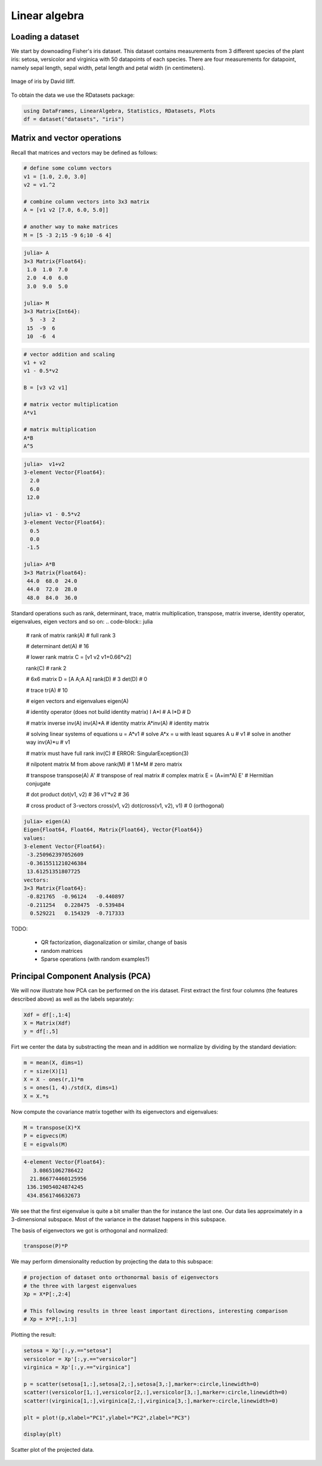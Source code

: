 .. _linear_algebra:

Linear algebra
==============

.. questions::

   - How can I perform vector and matrix operations in Julia?
   - Can I easily use Julia for typical linear algebra tasks?
     
.. instructor-note::

   - 40 min teaching
   - 20 min exercises


Loading a dataset
^^^^^^^^^^^^^^^^^

We start by downoading Fisher's iris dataset. This dataset contains
measurements from 3 different species of the plant iris: setosa, versicolor and
virginica with 50 datapoints of each species. There are four
measurements for datapoint, namely sepal length, sepal width, petal
length and petal width (in centimeters).

.. figure:: img/iris_resize.jpg
   :align: center

   Image of iris by David Iliff.

To obtain the data we use the RDatasets package:

.. code-block:: julia

   using DataFrames, LinearAlgebra, Statistics, RDatasets, Plots
   df = dataset("datasets", "iris")

Matrix and vector operations
^^^^^^^^^^^^^^^^^^^^^^^^^^^^

Recall that matrices and vectors may be defined as follows:

.. code-block:: julia

   # define some column vectors
   v1 = [1.0, 2.0, 3.0]
   v2 = v1.^2

   # combine column vectors into 3x3 matrix
   A = [v1 v2 [7.0, 6.0, 5.0]]

   # another way to make matrices
   M = [5 -3 2;15 -9 6;10 -6 4]

.. code-block:: text

   julia> A
   3×3 Matrix{Float64}:
    1.0  1.0  7.0
    2.0  4.0  6.0
    3.0  9.0  5.0

   julia> M
   3×3 Matrix{Int64}:
     5  -3  2
    15  -9  6
    10  -6  4

.. code-block:: julia

   # vector addition and scaling
   v1 + v2
   v1 - 0.5*v2

   B = [v3 v2 v1]

   # matrix vector multiplication
   A*v1

   # matrix multiplication
   A*B
   A^5

.. code-block:: text

   julia>  v1+v2
   3-element Vector{Float64}:
     2.0
     6.0
    12.0

   julia> v1 - 0.5*v2
   3-element Vector{Float64}:
     0.5
     0.0
    -1.5

   julia> A*B
   3×3 Matrix{Float64}:
    44.0  68.0  24.0
    44.0  72.0  28.0
    48.0  84.0  36.0

Standard operations such as rank, determinant, trace, matrix multiplication,
transpose, matrix inverse, identity operator, eigenvalues, eigen vectors and so on:
.. code-block:: julia

   # rank of matrix
   rank(A) # full rank 3

   # determinant
   det(A) # 16

   # lower rank matrix
   C = [v1 v2 v1+0.66*v2]

   rank(C) # rank 2

   # 6x6 matrix
   D = [A A;A A]
   rank(D) # 3
   det(D) # 0

   # trace
   tr(A) # 10

   # eigen vectors and eigenvalues
   eigen(A)

   # identity operator (does not build identity matrix)
   I
   A*I # A
   I*D # D

   # matrix inverse
   inv(A)
   inv(A)*A # identity matrix
   A*inv(A) # identity matrix

   # solving linear systems of equations
   u = A*v1
   # solve A*x = u with least squares
   A \ u # v1
   # solve in another way
   inv(A)*u # v1

   # matrix must have full rank
   inv(C) # ERROR: SingularException(3)

   # nilpotent matrix M from above
   rank(M) # 1
   M*M # zero matrix

   # transpose
   transpose(A)
   A' # transpose of real matrix
   # complex matrix
   E = (A+im*A)
   E' # Hermitian conjugate

   # dot product
   dot(v1, v2) # 36
   v1'*v2 # 36

   # cross product of 3-vectors
   cross(v1, v2)
   dot(cross(v1, v2), v1) # 0 (orthogonal)


.. code-block:: text

   julia> eigen(A)
   Eigen{Float64, Float64, Matrix{Float64}, Vector{Float64}}
   values:
   3-element Vector{Float64}:
    -3.250962397052609
    -0.3615511210246384
    13.61251351807725
   vectors:
   3×3 Matrix{Float64}:
    -0.821765  -0.96124   -0.440897
    -0.211254   0.228475  -0.539484
     0.529221   0.154329  -0.717333

TODO:

  * QR factorization, diagonalization or similar, change of basis
  * random matrices
  * Sparse operations (with random examples?)

Principal Component Analysis (PCA)
^^^^^^^^^^^^^^^^^^^^^^^^^^^^^^^^^^

We will now illustrate how PCA can be performed on the iris
dataset. First extract the first four columns (the features described
above) as well as the labels separately:

.. code-block:: julia

   Xdf = df[:,1:4]
   X = Matrix(Xdf)
   y = df[:,5]

Firt we center the data by substracting the mean and in addition we
normalize by dividing by the standard deviation:

.. code-block:: julia

   m = mean(X, dims=1)
   r = size(X)[1]
   X = X - ones(r,1)*m
   s = ones(1, 4)./std(X, dims=1)
   X = X.*s

Now compute the covariance matrix together with its eigenvectors and eigenvalues:

.. code-block:: julia

   M = transpose(X)*X
   P = eigvecs(M)
   E = eigvals(M)

.. code-block:: text

   4-element Vector{Float64}:
      3.08651062786422
     21.866774460125956
    136.19054024874245
    434.8561746632673

We see that the first eigenvalue is quite a bit smaller than the for
instance the last one. Our data lies approximately in a 3-dimensional
subspace. Most of the variance in the dataset happens in this subspace.

The basis of eigenvectors we got is orthogonal and normalized:

.. code-block:: julia

    transpose(P)*P
		
We may perform dimensionality reduction by projecting the data to this subspace: 

.. code-block:: julia

    # projection of dataset onto orthonormal basis of eigenvectors
    # the three with largest eigenvalues
    Xp = X*P[:,2:4]

    # This following results in three least important directions, interesting comparison
    # Xp = X*P[:,1:3]

Plotting the result:

.. code-block:: julia

   setosa = Xp'[:,y.=="setosa"]
   versicolor = Xp'[:,y.=="versicolor"]
   virginica = Xp'[:,y.=="virginica"]

   p = scatter(setosa[1,:],setosa[2,:],setosa[3,:],marker=:circle,linewidth=0)
   scatter!(versicolor[1,:],versicolor[2,:],versicolor[3,:],marker=:circle,linewidth=0)
   scatter!(virginica[1,:],virginica[2,:],virginica[3,:],marker=:circle,linewidth=0)

   plt = plot!(p,xlabel="PC1",ylabel="PC2",zlabel="PC3")

   display(plt)

.. figure:: img/iris_scatter_plot.png
   :align: center

   Scatter plot of the projected data.
